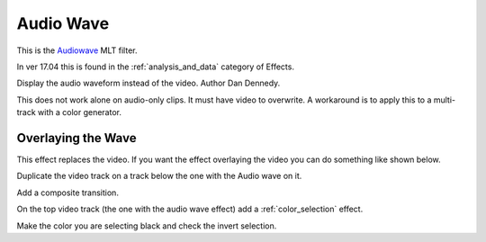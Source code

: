 .. metadata-placeholder

   :authors: - Ttguy (https://userbase.kde.org/User:Ttguy)
             - Roger (https://userbase.kde.org/User:Roger)

   :license: Creative Commons License SA 4.0

.. _audio_wave:


Audio Wave
==========



This is the `Audiowave <https://www.mltframework.org/plugins/FilterAudiowave/>`_ MLT filter.

In ver 17.04 this is found in the :ref:`analysis_and_data` category of Effects.

Display the audio waveform instead of the video. Author Dan Dennedy.

This does not work alone on audio-only clips. It must have video to overwrite. A workaround is to apply this to a multi-track with a color generator.

.. image:: /images/Kdenlive_Audio_wave.png

Overlaying the Wave
-------------------

This effect replaces the video. If you want the effect overlaying the video you can do something like shown below.

.. image:: /images/Kdenlive_Audio_wave_overlayed.png

Duplicate the video track on a track below the one with the Audio wave on it.

Add a composite transition.

On the top video track (the one with the audio wave effect) add a :ref:`color_selection` effect.

Make the color you are selecting black and check the invert selection.

